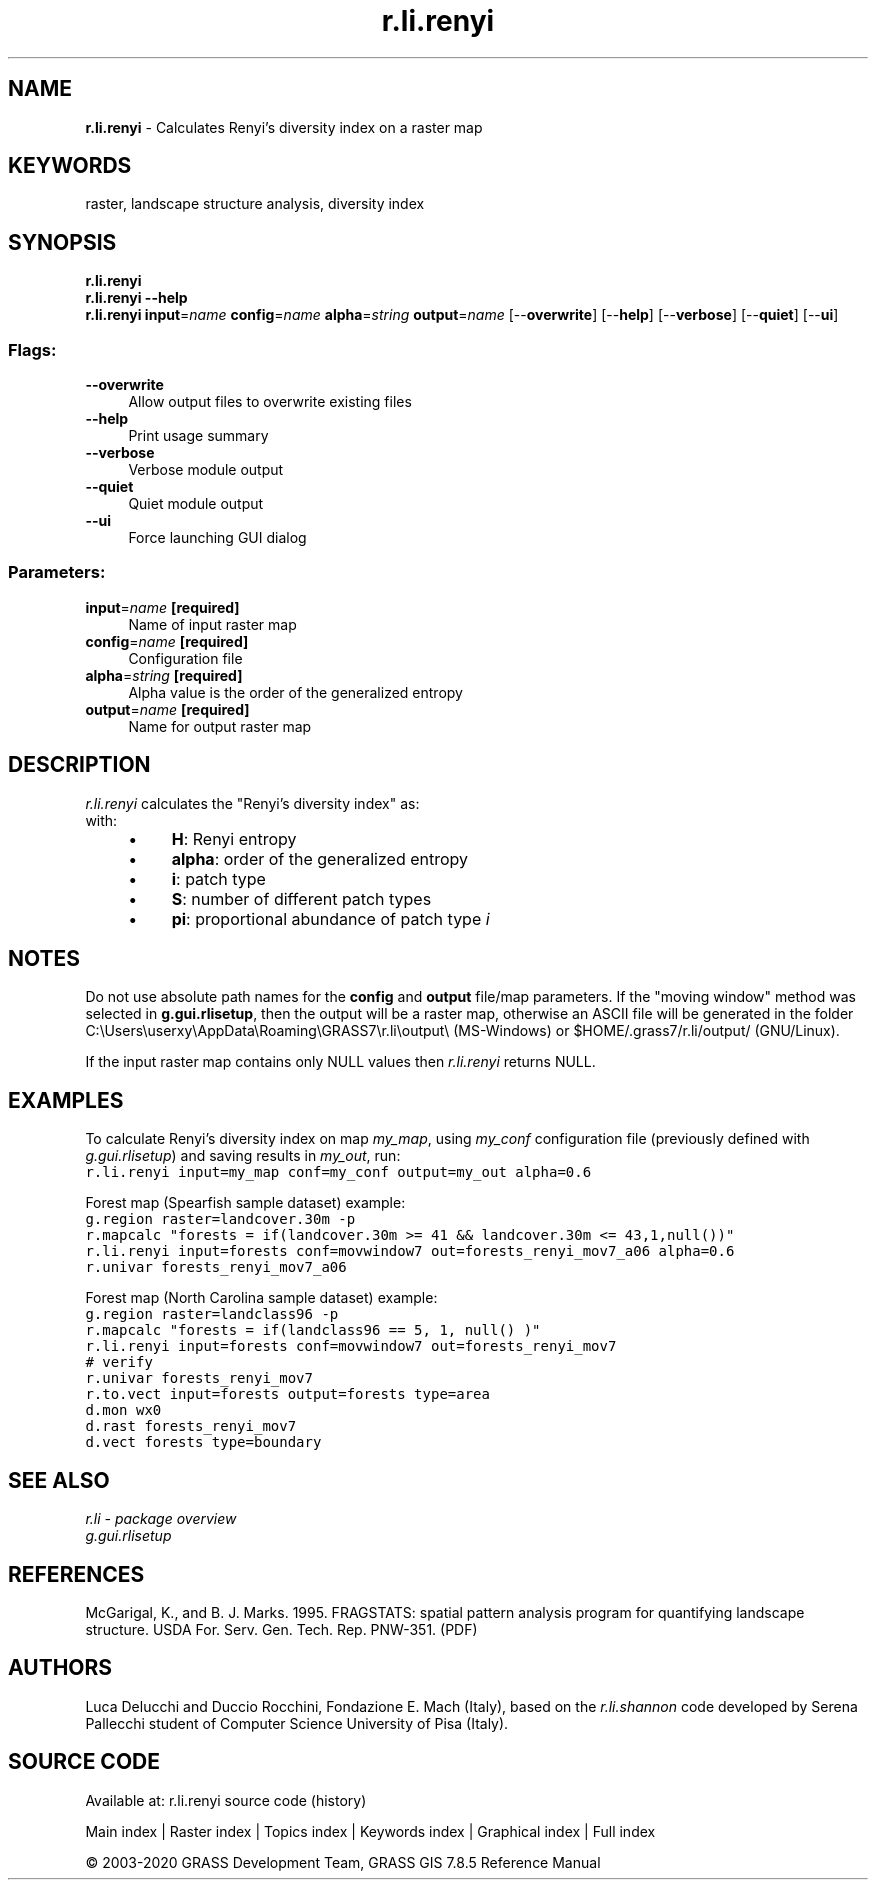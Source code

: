 .TH r.li.renyi 1 "" "GRASS 7.8.5" "GRASS GIS User's Manual"
.SH NAME
\fI\fBr.li.renyi\fR\fR  \- Calculates Renyi\(cqs diversity index on a raster map
.SH KEYWORDS
raster, landscape structure analysis, diversity index
.SH SYNOPSIS
\fBr.li.renyi\fR
.br
\fBr.li.renyi \-\-help\fR
.br
\fBr.li.renyi\fR \fBinput\fR=\fIname\fR \fBconfig\fR=\fIname\fR \fBalpha\fR=\fIstring\fR \fBoutput\fR=\fIname\fR  [\-\-\fBoverwrite\fR]  [\-\-\fBhelp\fR]  [\-\-\fBverbose\fR]  [\-\-\fBquiet\fR]  [\-\-\fBui\fR]
.SS Flags:
.IP "\fB\-\-overwrite\fR" 4m
.br
Allow output files to overwrite existing files
.IP "\fB\-\-help\fR" 4m
.br
Print usage summary
.IP "\fB\-\-verbose\fR" 4m
.br
Verbose module output
.IP "\fB\-\-quiet\fR" 4m
.br
Quiet module output
.IP "\fB\-\-ui\fR" 4m
.br
Force launching GUI dialog
.SS Parameters:
.IP "\fBinput\fR=\fIname\fR \fB[required]\fR" 4m
.br
Name of input raster map
.IP "\fBconfig\fR=\fIname\fR \fB[required]\fR" 4m
.br
Configuration file
.IP "\fBalpha\fR=\fIstring\fR \fB[required]\fR" 4m
.br
Alpha value is the order of the generalized entropy
.IP "\fBoutput\fR=\fIname\fR \fB[required]\fR" 4m
.br
Name for output raster map
.SH DESCRIPTION
\fIr.li.renyi\fR calculates the \(dqRenyi\(cqs diversity index\(dq as:
.br
.br
with:
.RS 4n
.IP \(bu 4n
\fBH\fR: Renyi entropy
.IP \(bu 4n
\fBalpha\fR: order of the generalized entropy
.IP \(bu 4n
\fBi\fR: patch type
.IP \(bu 4n
\fBS\fR: number of different patch types
.IP \(bu 4n
\fBpi\fR: proportional abundance of
patch type \fIi\fR
.RE
.SH NOTES
Do not use absolute path names for the \fBconfig\fR and \fBoutput\fR
file/map parameters.
If the \(dqmoving window\(dq method was selected in \fBg.gui.rlisetup\fR, then the
output will be a raster map, otherwise an ASCII file will be generated in
the folder C:\(rsUsers\(rsuserxy\(rsAppData\(rsRoaming\(rsGRASS7\(rsr.li\(rsoutput\(rs
(MS\-Windows) or $HOME/.grass7/r.li/output/ (GNU/Linux).
.PP
If the input raster map contains only NULL values then \fIr.li.renyi\fR
returns NULL.
.SH EXAMPLES
To calculate Renyi\(cqs diversity index on map \fImy_map\fR, using
\fImy_conf\fR configuration file (previously defined with
\fIg.gui.rlisetup\fR) and saving results in \fImy_out\fR, run:
.br
.nf
\fC
r.li.renyi input=my_map conf=my_conf output=my_out alpha=0.6
\fR
.fi
.PP
Forest map (Spearfish sample dataset) example:
.br
.nf
\fC
g.region raster=landcover.30m \-p
r.mapcalc \(dqforests = if(landcover.30m >= 41 && landcover.30m <= 43,1,null())\(dq
r.li.renyi input=forests conf=movwindow7 out=forests_renyi_mov7_a06 alpha=0.6
r.univar forests_renyi_mov7_a06
\fR
.fi
.PP
Forest map (North Carolina sample dataset) example:
.br
.nf
\fC
g.region raster=landclass96 \-p
r.mapcalc \(dqforests = if(landclass96 == 5, 1, null() )\(dq
r.li.renyi input=forests conf=movwindow7 out=forests_renyi_mov7
# verify
r.univar forests_renyi_mov7
r.to.vect input=forests output=forests type=area
d.mon wx0
d.rast forests_renyi_mov7
d.vect forests type=boundary
\fR
.fi
.SH SEE ALSO
\fI
r.li \- package overview
.br
g.gui.rlisetup
\fR
.SH REFERENCES
McGarigal, K., and B. J. Marks. 1995. FRAGSTATS: spatial pattern
analysis program for quantifying landscape structure. USDA For. Serv.
Gen. Tech. Rep. PNW\-351. (PDF)
.SH AUTHORS
Luca Delucchi and Duccio Rocchini, Fondazione E. Mach (Italy), based on
the \fIr.li.shannon\fR code developed by Serena Pallecchi student of
Computer Science University of Pisa (Italy).
.br
.SH SOURCE CODE
.PP
Available at: r.li.renyi source code (history)
.PP
Main index |
Raster index |
Topics index |
Keywords index |
Graphical index |
Full index
.PP
© 2003\-2020
GRASS Development Team,
GRASS GIS 7.8.5 Reference Manual
